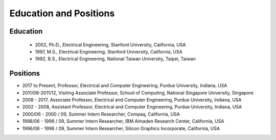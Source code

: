 Education and Positions
=======================

Education
---------

     - 2002, Ph.D.,  Electrical Engineering, Stanford University, California, USA

     - 1997, M.S.,  Electrical Engineering, Stanford University, California, USA

     - 1992, B.S.,  Electrical Engineering, National Taiwan University, Taipei, Taiwan

   
Positions
---------

- 2017 to Present, Professor, Electrical and Computer Engineering, Purdue University, Indiana, USA


- 2011/08-2011/12, Visiting Associate Professor, School of Computing, National Singapore University, Singapore


- 2008 - 2017, Associate  Professor, Electrical and Computer Engineering, Purdue University, Indiana, USA

- 2002 - 2008, Assistant  Professor, Electrical and Computer Engineering, Purdue University, Indiana, USA

- 2000/06 - 2000 / 09, Summer Intern Researcher, Compaq, California, USA

- 1998/06 - 1998 / 09, Summer Intern Researcher, IBM Almaden Research Center, California, USA

- 1996/06 - 1996 / 09, Summer Intern Researcher, Silicon Graphics Incorporate, California, USA  
